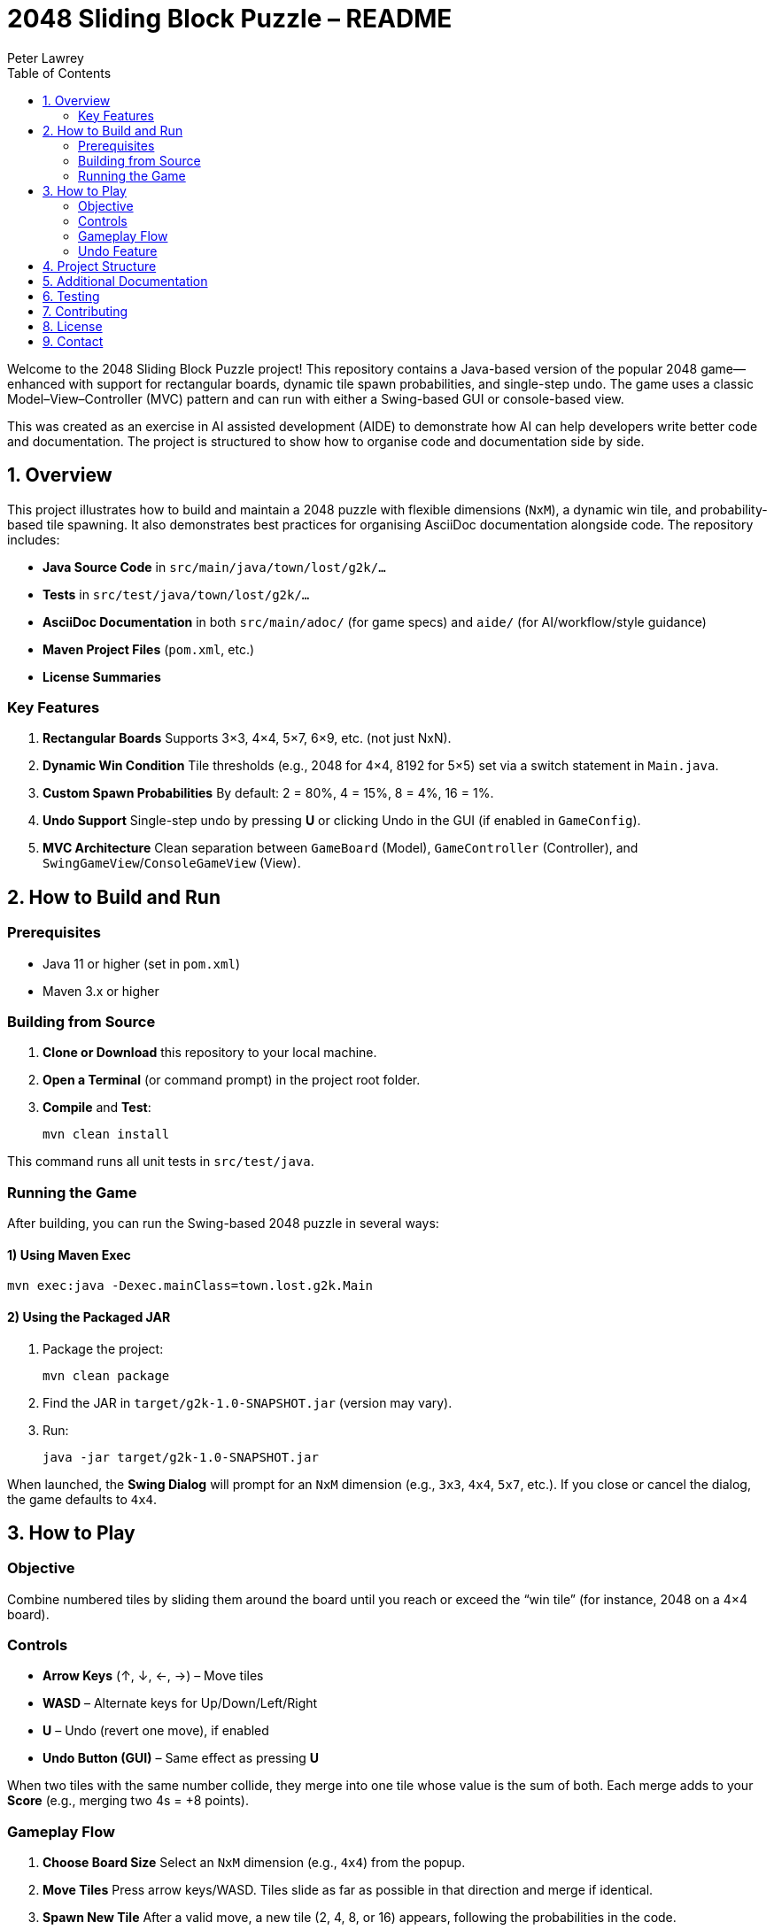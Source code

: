 = 2048 Sliding Block Puzzle – README
:doctype: book
:author: Peter Lawrey
:lang: en-GB
:toc:
:toclevels: 2

Welcome to the 2048 Sliding Block Puzzle project! This repository contains a Java-based version of the popular 2048 game—enhanced with support for rectangular boards, dynamic tile spawn probabilities, and single-step undo. The game uses a classic Model–View–Controller (MVC) pattern and can run with either a Swing-based GUI or console-based view.

This was created as an exercise in AI assisted development (AIDE) to demonstrate how AI can help developers write better code and documentation. The project is structured to show how to organise code and documentation side by side.

== 1. Overview

This project illustrates how to build and maintain a 2048 puzzle with flexible dimensions (`NxM`), a dynamic win tile, and probability-based tile spawning. It also demonstrates best practices for organising AsciiDoc documentation alongside code. The repository includes:

* **Java Source Code** in `src/main/java/town/lost/g2k/...`
* **Tests** in `src/test/java/town/lost/g2k/...`
* **AsciiDoc Documentation** in both `src/main/adoc/` (for game specs) and `aide/` (for AI/workflow/style guidance)
* **Maven Project Files** (`pom.xml`, etc.)
* **License Summaries**

=== Key Features
1. **Rectangular Boards**  
   Supports 3×3, 4×4, 5×7, 6×9, etc. (not just NxN).
2. **Dynamic Win Condition**  
   Tile thresholds (e.g., 2048 for 4×4, 8192 for 5×5) set via a switch statement in `Main.java`.
3. **Custom Spawn Probabilities**  
   By default: 2 = 80%, 4 = 15%, 8 = 4%, 16 = 1%.
4. **Undo Support**  
   Single-step undo by pressing **U** or clicking Undo in the GUI (if enabled in `GameConfig`).
5. **MVC Architecture**  
   Clean separation between `GameBoard` (Model), `GameController` (Controller), and `SwingGameView`/`ConsoleGameView` (View).

== 2. How to Build and Run

=== Prerequisites
* Java 11 or higher (set in `pom.xml`)
* Maven 3.x or higher

=== Building from Source
1. **Clone or Download** this repository to your local machine.
2. **Open a Terminal** (or command prompt) in the project root folder.
3. **Compile** and **Test**:

   mvn clean install

This command runs all unit tests in `src/test/java`.

=== Running the Game
After building, you can run the Swing-based 2048 puzzle in several ways:

==== 1) Using Maven Exec

[source,bash]
----
mvn exec:java -Dexec.mainClass=town.lost.g2k.Main
----

==== 2) Using the Packaged JAR
1. Package the project:

   mvn clean package

2. Find the JAR in `target/g2k-1.0-SNAPSHOT.jar` (version may vary).
3. Run:

   java -jar target/g2k-1.0-SNAPSHOT.jar


When launched, the **Swing Dialog** will prompt for an `NxM` dimension (e.g., `3x3`, `4x4`, `5x7`, etc.). If you close or cancel the dialog, the game defaults to `4x4`.

== 3. How to Play

=== Objective
Combine numbered tiles by sliding them around the board until you reach or exceed the “win tile” (for instance, 2048 on a 4×4 board).

=== Controls

* **Arrow Keys** (↑, ↓, ←, →) – Move tiles
* **WASD** – Alternate keys for Up/Down/Left/Right
* **U** – Undo (revert one move), if enabled
* **Undo Button (GUI)** – Same effect as pressing **U**

When two tiles with the same number collide, they merge into one tile whose value is the sum of both. Each merge adds to your **Score** (e.g., merging two 4s = +8 points).

=== Gameplay Flow
1. **Choose Board Size**  
   Select an `NxM` dimension (e.g., `4x4`) from the popup.  
2. **Move Tiles**  
   Press arrow keys/WASD. Tiles slide as far as possible in that direction and merge if identical.
3. **Spawn New Tile**  
   After a valid move, a new tile (2, 4, 8, or 16) appears, following the probabilities in the code.  
4. **Win Condition**  
   If you create a tile >= your board’s `winTileValue`, you “WIN.”  
5. **Lose Condition**  
   If the board is full and no merges are possible, the game ends.  

=== Undo Feature
* **Press 'U'** or click the **Undo** button to revert the board and score to the previous state.  
* Only the **most recent** move can be undone if `undoEnabled` is `true` in `GameConfig`.  

== 4. Project Structure

Below is a high-level view of the folder structure. Some file paths are shown as examples:

----
.
├── aide/
│   ├─ aide-glossary.adoc       (Key terms and definitions)
│   ├─ aide-style-guide.adoc    (Code and doc style guidelines)
│   └─ aide-workflow.adoc       (AI-assisted dev workflow)
├── src/
│   ├─ main/
│   │   ├─ adoc/
│   │   │   ├─ detailed.adoc    (Detailed 2048 requirements)
│   │   │   └─ overall.adoc     (Overall specification)
│   │   ├─ java/town/lost/g2k/... (Source code: model, view, controller)
│   └─ test/java/town/lost/g2k/... (JUnit tests)
├── pom.xml
├── LICENSE.adoc                (Apache 2.0 License summary)
└── README.adoc                 (This file)
----

== 5. Additional Documentation

For further details, see:

* xref:src/main/adoc/overall.adoc[Overall Specification] – Summary of key changes and features.
* xref:src/main/adoc/detailed.adoc[Detailed Requirements] – In-depth game mechanics and logic.
* xref:src/main/adoc/enhancements.adoc[Enhancements] – Improvements from the initial requirements.
* xref:aide/aide-glossary.adoc[AIDE Glossary] – Project and AI-related terminology.
* xref:aide/aide-style-guide.adoc[AIDE Style Guide] – Coding standards, naming, and doc guidelines.
* xref:aide/aide-workflow.adoc[AIDE Workflow] – Recommended iterative approach to doc-driven development.

== 6. Testing

All unit tests reside under `src/test/java/...` and are automatically run by Maven during the `mvn test` or `mvn clean install` lifecycle. Key test classes include:

* `GameBoardTest.java` – Basic merges, scoring, and board initialisation
* `GameBoardNxMTest.java` – Rectangular board edge cases
* `GameBoardUndoTest.java` – Single-step undo behaviour
* `GameControllerTest.java` – Controller logic, high score updates
* `HighScoreManagerTest.java` – Load/save high scores for different board sizes

== 7. Contributing

1. **Fork** the repository and create feature branches for changes.
2. **Document** new features in `.adoc` files following the xref:aide-style-guide.adoc[AIDE Style Guide].
3. **Write Tests** for any new logic, ensuring coverage is at least 80% for critical code.
4. **Submit a Pull Request** with a clear description of the changes and reference any relevant issues.

== 8. License

This project is licensed under the Apache 2.0 License. A summary is found in `LICENSE.adoc.ad`; see the actual `LICENSE.adoc` (or standard Apache 2.0 text) for complete terms.

== 9. Contact

For questions, suggestions, or feedback:

* Project Author: Peter Lawrey  
* Issue Tracker: Use the project’s GitHub repository issues page.

Thank you for exploring the 2048 Sliding Block Puzzle. Have fun sliding, merging, and aiming for that next big tile!